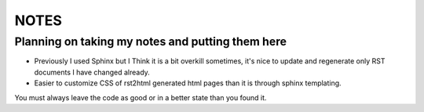 NOTES
=====

Planning on taking my notes and putting them here
-------------------------------------------------

- Previously I used Sphinx but I Think it is a bit overkill sometimes, it's
  nice to update and regenerate only RST documents I have changed already.
- Easier to customize CSS of rst2html generated html pages than it is through
  sphinx templating.

You must always leave the code as good or in a better state than you found it.
